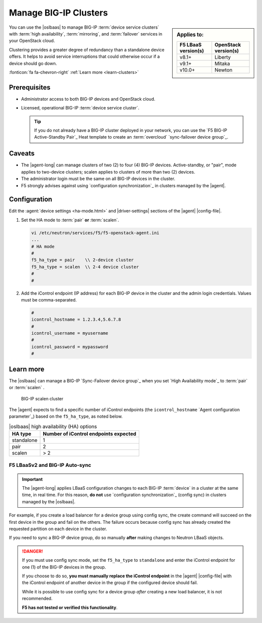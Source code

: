 .. _lbaas-manage-clusters:

Manage BIG-IP Clusters
======================

.. sidebar:: Applies to:

   ====================    ===========================
   F5 LBaaS version(s)     OpenStack version(s)
   ====================    ===========================
   v8.1+                   Liberty
   --------------------    ---------------------------
   v9.1+                   Mitaka
   --------------------    ---------------------------
   v10.0+                  Newton
   ====================    ===========================

You can use the |oslbaas| to manage BIG-IP :term:`device service clusters` with :term:`high availability`, :term:`mirroring`, and :term:`failover` services in your OpenStack cloud.

Clustering provides a greater degree of redundancy than a standalone device offers.
It helps to avoid service interruptions that could otherwise occur if a device should go down.

:fonticon:`fa fa-chevron-right` :ref:`Learn more <learn-clusters>`

Prerequisites
-------------

- Administrator access to both BIG-IP devices and OpenStack cloud.
- Licensed, operational BIG-IP :term:`device service cluster`.

  .. tip::

     If you do not already have a BIG-IP cluster deployed in your network, you can use the `F5 BIG-IP Active-Standby Pair`_ Heat template to create an :term:`overcloud` `sync-failover device group`_.

Caveats
-------

- The |agent-long| can manage clusters of two (2) to four (4) BIG-IP devices.
  Active-standby, or "pair", mode applies to two-device clusters; scalen applies to clusters of more than two (2) devices.
- The administrator login must be the same on all BIG-IP devices in the cluster.
- F5 strongly advises against using `configuration synchronization`_ in clusters managed by the |agent|.

Configuration
-------------

Edit the :agent:`device settings <ha-mode.html>` and |driver-settings| sections of the |agent| |config-file|.

#. Set the HA mode to :term:`pair` **or** :term:`scalen`.

   .. code-block:: text

      vi /etc/neutron/services/f5/f5-openstack-agent.ini
      ...
      # HA mode
      #
      f5_ha_type = pair    \\ 2-device cluster
      f5_ha_type = scalen  \\ 2-4 device cluster
      #
      #

#. Add the iControl endpoint (IP address) for each BIG-IP device in the cluster and the admin login credentials.
   Values must be comma-separated.

   .. code-block:: text

      #
      icontrol_hostname = 1.2.3.4,5.6.7.8
      #
      icontrol_username = myusername
      #
      icontrol_password = mypassword
      #

.. _learn-clusters:

Learn more
----------

The |oslbaas| can manage a BIG-IP `Sync-Failover device group`_ when you set `High Availability mode`_ to :term:`pair` or :term:`scalen` .

.. figure:: /_static/media/f5-lbaas-scalen-cluster.png
   :alt: BIG-IP scalen cluster diagram
   :scale: 60%

   BIG-IP scalen cluster

The |agent| expects to find a specific number of iControl endpoints (the ``icontrol_hostname`` `Agent configuration parameter`_) based on the ``f5_ha_type``, as noted below.

.. table:: |oslbaas| high availability (HA) options

   ================= ========================================
   HA type           Number of iControl endpoints expected
   ================= ========================================
   standalone        1
   ----------------- ----------------------------------------
   pair              2
   ----------------- ----------------------------------------
   scalen            > 2
   ================= ========================================

F5 LBaaSv2 and BIG-IP Auto-sync
```````````````````````````````

.. important::

   The |agent-long| applies LBaaS configuration changes to each BIG-IP :term:`device` in a cluster at the same time, in real time.
   For this reason, **do not** use `configuration synchronization`_ (config sync) in clusters managed by the |oslbaas|.

For example, if you create a load balancer for a device group using config sync, the create command will succeed on the first device in the group and fail on the others.
The failure occurs because config sync has already created the requested partition on each device in the cluster.

If you need to sync a BIG-IP device group, do so manually **after** making changes to Neutron LBaaS objects.

.. danger::

   If you must use config sync mode, set the ``f5_ha_type`` to ``standalone`` and enter the iControl endpoint for one (1) of the BIG-IP devices in the group.

   If you choose to do so, **you must manually replace the iControl endpoint** in the |agent| |config-file| with the iControl endpoint of another device in the group if the configured device should fail.

   While it is possible to use config sync for a device group *after* creating a new load balancer, it is not recommended.

   **F5 has not tested or verified this functionality**.

.. seealso::

   * :ref:`Manage BIG-IP vCMP clusters <lbaas-manage-vcmp-clusters>`



